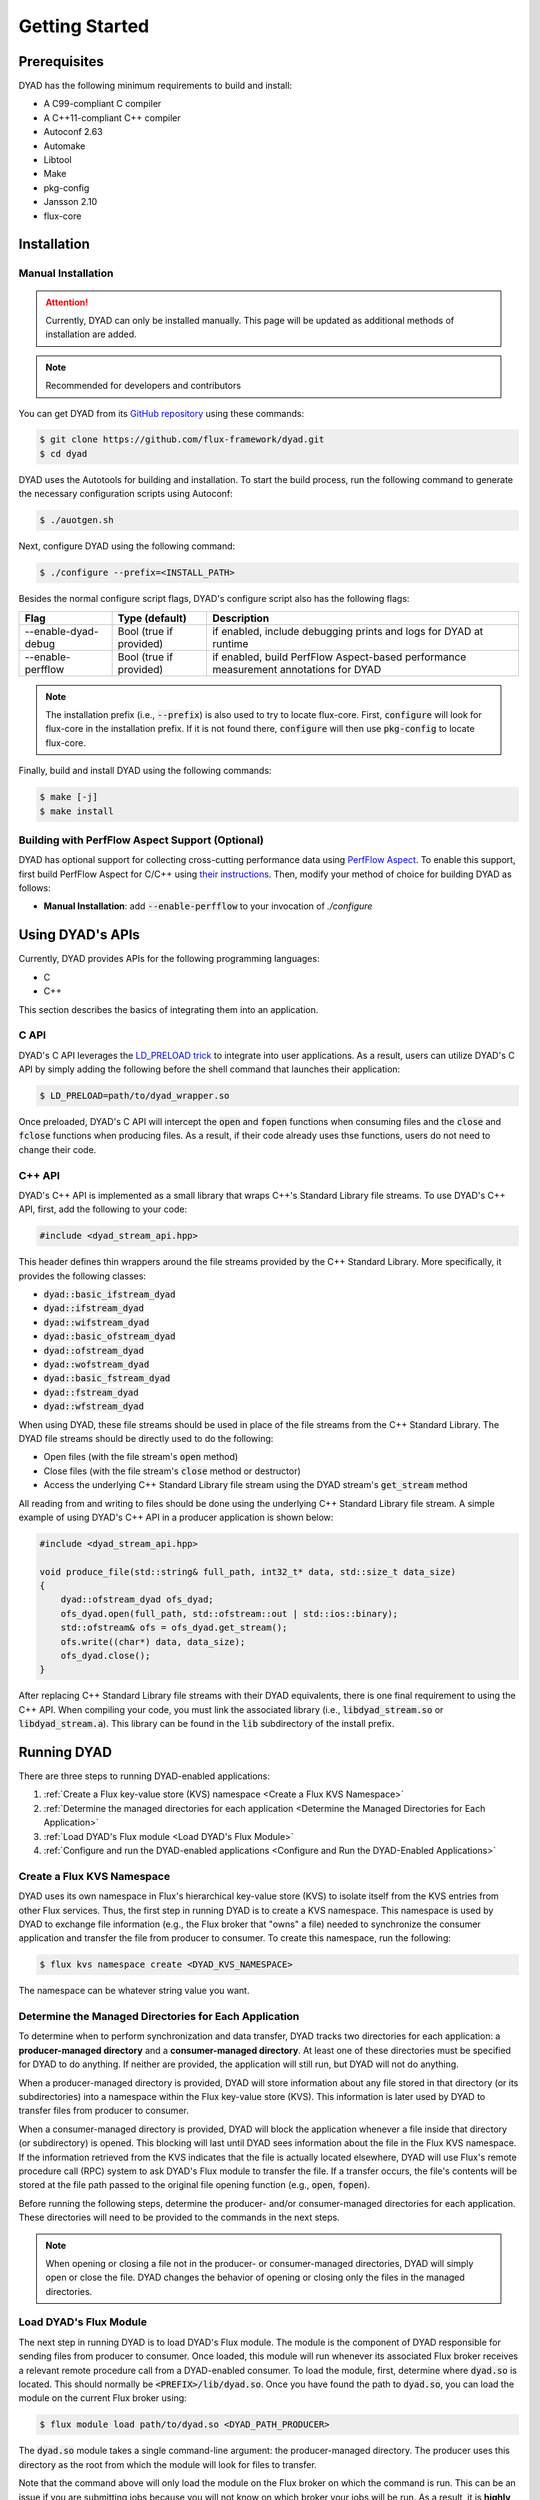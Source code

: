 ***************
Getting Started
***************

Prerequisites
#############

DYAD has the following minimum requirements to build and install:

* A C99-compliant C compiler
* A C++11-compliant C++ compiler
* Autoconf 2.63
* Automake
* Libtool
* Make
* pkg-config
* Jansson 2.10
* flux-core

Installation
############

Manual Installation
*******************

.. attention::

   Currently, DYAD can only be installed manually. This page will be updated as additional
   methods of installation are added.

.. note::

   Recommended for developers and contributors

You can get DYAD from its `GitHub repository <https://github.com/flux-framework/dyad>`_ using
these commands:

.. code-block:: shell

   $ git clone https://github.com/flux-framework/dyad.git
   $ cd dyad

DYAD uses the Autotools for building and installation. To start the build process, run
the following command to generate the necessary configuration scripts using Autoconf:

.. code-block:: shell

   $ ./auotgen.sh

Next, configure DYAD using the following command:

.. code-block:: shell

   $ ./configure --prefix=<INSTALL_PATH>

Besides the normal configure script flags, DYAD's configure script also has the following
flags:

+---------------------+-------------------------+--------------------------------------------+
| Flag                | Type (default)          | Description                                |
+=====================+=========================+============================================+
| --enable-dyad-debug | Bool (true if provided) | if enabled, include debugging prints and   |
|                     |                         | logs for DYAD at runtime                   |
+---------------------+-------------------------+--------------------------------------------+
| --enable-perfflow   | Bool (true if provided) | if enabled, build PerfFlow Aspect-based    |
|                     |                         | performance measurement annotations for    |
|                     |                         | DYAD                                       |
+---------------------+-------------------------+--------------------------------------------+

.. note::

   The installation prefix (i.e., :code:`--prefix`) is also used to try to locate flux-core.
   First, :code:`configure` will look for flux-core in the installation prefix. If it is not
   found there, :code:`configure` will then use :code:`pkg-config` to locate flux-core.

Finally, build and install DYAD using the following commands:

.. code-block:: shell

   $ make [-j]
   $ make install

Building with PerfFlow Aspect Support (Optional)
************************************************

DYAD has optional support for collecting cross-cutting performance data using
`PerfFlow Aspect <https://perfflowaspect.readthedocs.io/en/latest/>`_. To enable this support,
first build PerfFlow Aspect for C/C++ using
`their instructions <https://perfflowaspect.readthedocs.io/en/latest/BuildingPerfFlowAspect.html#c-build>`_.
Then, modify your method of choice for building DYAD as follows:

* **Manual Installation**: add :code:`--enable-perfflow` to your invocation of `./configure`

Using DYAD's APIs
#################

Currently, DYAD provides APIs for the following programming languages:

* C
* C++

This section describes the basics of integrating them into an application.

C API
*****

DYAD's C API leverages the `LD_PRELOAD trick <https://www.admin-magazine.com/HPC/Articles/Preload-Trick>`_
to integrate into user applications. As a result, users can utilize DYAD's C API by
simply adding the following before the shell command that launches their application:

.. code-block:: shell

   $ LD_PRELOAD=path/to/dyad_wrapper.so

Once preloaded, DYAD's C API will intercept the :code:`open` and :code:`fopen` functions when consuming
files and the :code:`close` and :code:`fclose` functions when producing files. As a result,
if their code already uses thse functions, users do not need to change their code.

C++ API
*******

DYAD's C++ API is implemented as a small library that wraps C++'s Standard Library file streams.
To use DYAD's C++ API, first, add the following to your code:

.. code-block:: cpp

   #include <dyad_stream_api.hpp>

This header defines thin wrappers around the file streams provided by the C++ Standard Library.
More specifically, it provides the following classes:

* :code:`dyad::basic_ifstream_dyad`
* :code:`dyad::ifstream_dyad`
* :code:`dyad::wifstream_dyad`
* :code:`dyad::basic_ofstream_dyad`
* :code:`dyad::ofstream_dyad`
* :code:`dyad::wofstream_dyad`
* :code:`dyad::basic_fstream_dyad`
* :code:`dyad::fstream_dyad`
* :code:`dyad::wfstream_dyad`

When using DYAD, these file streams should be used in place of the file streams from the C++
Standard Library. The DYAD file streams should be directly used to do the following:

* Open files (with the file stream's :code:`open` method)
* Close files (with the file stream's :code:`close` method or destructor)
* Access the underlying C++ Standard Library file stream using the DYAD stream's :code:`get_stream` method

All reading from and writing to files should be done using the underlying C++ Standard Library file stream.
A simple example of using DYAD's C++ API in a producer application is shown below:

.. code-block:: cpp

   #include <dyad_stream_api.hpp>

   void produce_file(std::string& full_path, int32_t* data, std::size_t data_size)
   {
       dyad::ofstream_dyad ofs_dyad;
       ofs_dyad.open(full_path, std::ofstream::out | std::ios::binary);
       std::ofstream& ofs = ofs_dyad.get_stream();
       ofs.write((char*) data, data_size);
       ofs_dyad.close();
   }

After replacing C++ Standard Library file streams with their DYAD equivalents,
there is one final requirement to using the C++ API. When compiling your code,
you must link the associated library (i.e., :code:`libdyad_stream.so` or
:code:`libdyad_stream.a`). This library can be found in the :code:`lib`
subdirectory of the install prefix.

Running DYAD
############

There are three steps to running DYAD-enabled applications:

1. :ref:`Create a Flux key-value store (KVS) namespace <Create a Flux KVS Namespace>`
2. :ref:`Determine the managed directories for each application <Determine the Managed Directories for Each Application>`
3. :ref:`Load DYAD's Flux module <Load DYAD's Flux Module>`
4. :ref:`Configure and run the DYAD-enabled applications <Configure and Run the DYAD-Enabled Applications>`

Create a Flux KVS Namespace
***************************

DYAD uses its own namespace in Flux's hierarchical key-value store (KVS) to isolate
itself from the KVS entries from other Flux services. Thus, the first step in running DYAD
is to create a KVS namespace. This namespace is used by DYAD to exchange
file information (e.g., the Flux broker that "owns" a file) needed to synchronize
the consumer application and transfer the file from producer to
consumer. To create this namespace, run the following:

.. code-block:: shell

   $ flux kvs namespace create <DYAD_KVS_NAMESPACE>

The namespace can be whatever string value you want.

Determine the Managed Directories for Each Application
******************************************************

To determine when to perform synchronization and data transfer, DYAD tracks two directories for
each application: a **producer-managed directory** and a **consumer-managed directory**. At least
one of these directories must be specified for DYAD to do anything. If neither are provided, the application
will still run, but DYAD will not do anything.

When a producer-managed directory is provided, DYAD will store information about any file
stored in that directory (or its subdirectories) into a namespace within the Flux key-value
store (KVS). This information is later used by DYAD to transfer files from producer to consumer.

When a consumer-managed directory is provided, DYAD will block the application whenever a
file inside that directory (or subdirectory) is opened. This blocking will last until DYAD sees
information about the file in the Flux KVS namespace. If the information retrieved from the KVS
indicates that the file is actually located elsewhere, DYAD will use Flux's
remote procedure call (RPC) system to ask DYAD's Flux module to transfer the file.
If a transfer occurs, the file's contents will be stored at the file path passed to the
original file opening function (e.g., :code:`open`, :code:`fopen`).

Before running the following steps, determine the producer- and/or consumer-managed directories
for each application. These directories will need to be provided to the commands in the next steps.

.. note::

   When opening or closing a file not in the producer- or consumer-managed directories, DYAD
   will simply open or close the file. DYAD changes the behavior of opening or closing only the
   files in the managed directories.

Load DYAD's Flux Module
***********************

The next step in running DYAD is to load DYAD's Flux module. The module is the component of DYAD
responsible for sending files from producer to consumer. Once loaded, this module will run whenever
its associated Flux broker receives a relevant remote procedure call from a DYAD-enabled consumer. To load the module,
first, determine where :code:`dyad.so` is located. This should normally be :code:`<PREFIX>/lib/dyad.so`. Once you
have found the path to :code:`dyad.so`, you can load the module on the current Flux broker using:

.. code-block:: shell

   $ flux module load path/to/dyad.so <DYAD_PATH_PRODUCER>

The :code:`dyad.so` module takes a single command-line argument: the producer-managed directory. The producer
uses this directory as the root from which the module will look for files to transfer.

Note that the command above will only load the module on the Flux broker on which the command is run.
This can be an issue if you are submitting jobs because you will not know on which broker your jobs will be run.
As a result, it is **highly** recommended that you launch the DYAD module on all brokers in your Flux instance. You can
do this by running:

.. code-block:: shell

   $ flux exec -r all flux module load path/to/dyad.so <DYAD_PATH_PRODUCER>

Configure and Run the DYAD-Enabled Applications
***********************************************

Once the KVS namespace and DYAD module are set up, the DYAD-enabled applications can be run. To run a DYAD-enabled
application, simply run your application as normal with certain environment variables set. A table containing the current
environment variables recognized by DYAD is shown below.

+--------------------------------+-----------------+--------------+---------+-----------------------------------------------------------------+
| Name                           | Type            | Required?    | Default | Description                                                     |
+================================+=================+==============+=========+=================================================================+
| :code:`DYAD_KVS_NAMESPACE`     | String          | Yes          | N/A     | The Flux KVS namespace that DYAD will use to record or look     |
|                                |                 |              |         |                                                                 |
|                                |                 |              |         | for file information                                            |
+--------------------------------+-----------------+--------------+---------+-----------------------------------------------------------------+
| :code:`DYAD_PATH_PRODUCER`     | Directory Path  | Yes [#one]_  | N/A     | The producer-managed path of the application                    |
+--------------------------------+                 +              +         +-----------------------------------------------------------------+
| :code:`DYAD_PATH_CONSUMER`     |                 |              |         | The consumer-managed path of the application                    |
+--------------------------------+-----------------+--------------+---------+-----------------------------------------------------------------+
| :code:`DYAD_SHARED_STORAGE`    | 0 or 1          | No           | 0       | If 1 (i.e., true), only provide per-file synchronization of     |
|                                |                 |              |         |                                                                 |
|                                |                 |              |         | the consumer (i.e., no transfer)                                |
+--------------------------------+-----------------+--------------+---------+-----------------------------------------------------------------+
| :code:`DYAD_KEY_DEPTH` [#two]_ | Integer         | No           | 3       | The number of levels in Flux's hierarchical KVS to use          |
|                                |                 |              |         |                                                                 |
|                                |                 |              |         | within DYAD's namespace                                         |
+--------------------------------+-----------------+--------------+---------+-----------------------------------------------------------------+
| :code:`DYAD_KEY_BINS` [#two]_  | Integer         | No           | 1024    | The maximum number of unique values for the keys associated     |
|                                |                 |              |         |                                                                 |
|                                |                 |              |         | with any given level of Flux's hierarchical KVS within          |
|                                |                 |              |         |                                                                 |
|                                |                 |              |         | DYAD's namespace                                                |
+--------------------------------+-----------------+--------------+---------+-----------------------------------------------------------------+

.. [#one] For DYAD to do anything, at least one of :code:`DYAD_PATH_PRODUCER` or :code:`DYAD_PATH_CONSUMER` must be provided.
   Applications will still work if neither are provided, but DYAD will not do anything.

.. [#two] Since the Flux KVS is hierarchical, the number of KVS levels (controlled by :code:`DYAD_KEY_DEPTH`) and
   the size of each KVS level (controlled by :code:`DYAD_KEY_BINS`) will affect the performance of DYAD. To obtain
   optimal performance, tune these values for your use case.
